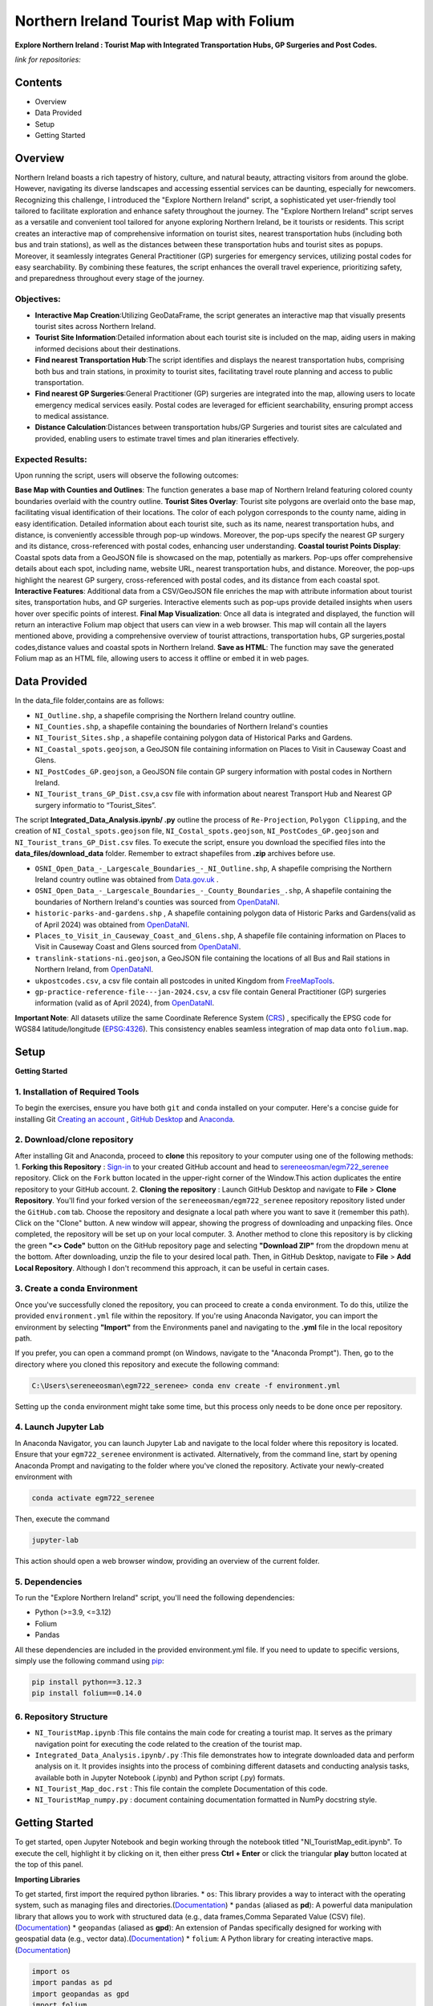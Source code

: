 Northern Ireland Tourist Map with Folium
========================================

**Explore Northern Ireland : Tourist Map with Integrated Transportation Hubs, GP Surgeries and Post Codes.**



*link for repositories:*

.. raw:: html

   <div style="display: flex; justify-content: space-between;">
       <div>
           <a href="https://github.com/sereneeosman/egm722_serenee" class="github-button" aria-label="Star sereneeosman/egm722_serenee on GitHub" data-show-count="true" data-count-aria-label="# stars on GitHub">Link EGM722</a>
           <script async defer src="https://buttons.github.io/buttons.js"></script>
       </div>
       <div>
           <a href="https://github.com/sereneeosman/sereneeosman_doc" class="github-button" aria-label="Star sereneeosman/sereneeosman_doc on GitHub" data-show-count="true" data-count-aria-label="# stars on GitHub">Link Documentation (Optional)</a>
           <script async defer src="https://buttons.github.io/buttons.js"></script>
       </div>
   </div>




Contents
--------
- Overview
- Data Provided
- Setup
- Getting Started

Overview
--------

Northern Ireland boasts a rich tapestry of history, culture, and natural beauty, attracting visitors from around the globe. However, navigating its diverse landscapes and accessing essential services can be daunting, especially for newcomers. Recognizing this challenge, I introduced the "Explore Northern Ireland" script, a sophisticated yet user-friendly tool tailored to facilitate exploration and enhance safety throughout the journey.
The "Explore Northern Ireland" script serves as a versatile and convenient tool tailored for anyone exploring Northern Ireland, be it tourists or residents. This script creates an interactive map of comprehensive information on tourist sites, nearest transportation hubs (including both bus and train stations), as well as the distances between these transportation hubs and tourist sites as popups. Moreover, it seamlessly integrates General Practitioner (GP) surgeries for emergency services, utilizing postal codes for easy searchability. By combining these features, the script enhances the overall travel experience, prioritizing safety, and preparedness throughout every stage of the journey.


.. raw:: html

    <iframe src="../_static/NI_tourist_MAP.html" height="500px" width="100%"></iframe>


Objectives:
~~~~~~~~~~~~
* **Interactive Map Creation**:Utilizing GeoDataFrame, the script generates an interactive map that visually presents tourist sites across Northern Ireland.
* **Tourist Site Information**:Detailed information about each tourist site is included on the map, aiding users in making informed decisions about their destinations.
* **Find nearest Transportation Hub**:The script identifies and displays the nearest transportation hubs, comprising both bus and train stations, in proximity to tourist sites, facilitating travel route planning and access to public transportation.
* **Find nearest GP Surgeries**:General Practitioner (GP) surgeries are integrated into the map, allowing users to locate emergency medical services easily. Postal codes are leveraged for efficient searchability, ensuring prompt access to medical assistance.
* **Distance Calculation**:Distances between transportation hubs/GP Surgeries and tourist sites are calculated and provided, enabling users to estimate travel times and plan itineraries effectively.

Expected Results:
~~~~~~~~~~~~~~~~~
Upon running the script, users will observe the following outcomes:

**Base Map with Counties and Outlines**: The function generates a base map of Northern Ireland featuring colored county boundaries overlaid with the country outline.
**Tourist Sites Overlay**: Tourist site polygons are overlaid onto the base map, facilitating visual identification of their locations. The color of each polygon corresponds to the county name, aiding in easy identification. Detailed information about each tourist site, such as its name, nearest transportation hubs, and distance, is conveniently accessible through pop-up windows. Moreover, the pop-ups specify the nearest GP surgery and its distance, cross-referenced with postal codes, enhancing user understanding.
**Coastal tourist Points Display**: Coastal spots data from a GeoJSON file is showcased on the map, potentially as markers. Pop-ups offer comprehensive details about each spot, including name, website URL, nearest transportation hubs, and distance. Moreover, the pop-ups highlight the nearest GP surgery, cross-referenced with postal codes, and its distance from each coastal spot.
**Interactive Features**: Additional data from a CSV/GeoJSON file enriches the map with attribute information about tourist sites, transportation hubs, and GP surgeries. Interactive elements such as pop-ups provide detailed insights when users hover over specific points of interest.
**Final Map Visualization**: Once all data is integrated and displayed, the function will return an interactive Folium map object that users can view in a web browser. This map will contain all the layers mentioned above, providing a comprehensive overview of tourist attractions, transportation hubs, GP surgeries,postal codes,distance values and coastal spots in Northern Ireland.
**Save as HTML**: The function may save the generated Folium map as an HTML file, allowing users to access it offline or embed it in web pages.

Data Provided
-------------
In the data_file folder,contains are as follows:

- ``NI_Outline.shp``, a shapefile comprising the Northern Ireland country outline.

- ``NI_Counties.shp``, a shapefile containing the boundaries of Northern Ireland's counties

- ``NI_Tourist_Sites.shp`` , a shapefile containing polygon data of Historical Parks and Gardens.

- ``NI_Coastal_spots.geojson``, a GeoJSON file containing information on Places to Visit in Causeway Coast and Glens.

- ``NI_PostCodes_GP.geojson``, a GeoJSON file contain GP surgery information with postal codes in Northern Ireland.

- ``NI_Tourist_trans_GP_Dist.csv``,a csv file with information about nearest Transport Hub and Nearest GP surgery informatio to “Tourist_Sites”.

The script  **Integrated_Data_Analysis.ipynb/ .py** outline the  process of ``Re-Projection``, ``Polygon Clipping``, and the creation of ``NI_Costal_spots.geojson`` file, ``NI_Costal_spots.geojson``, ``NI_PostCodes_GP.geojson`` and ``NI_Tourist_trans_GP_Dist.csv`` files. To execute the script,  ensure you download the specified files into the **data_files/download_data** folder. Remember to extract shapefiles from **.zip** archives before use.

- ``OSNI_Open_Data_-_Largescale_Boundaries_-_NI_Outline.shp``, A shapefile comprising the Northern Ireland country outline was obtained from `Data.gov.uk <https://www.data.gov.uk/dataset/738c0cac-d330-4ba9-a2a5-8956383fb4a9/osni-open-data-largescale-boundaries-ni-outline>`_ .

- ``OSNI_Open_Data_-_Largescale_Boundaries_-_County_Boundaries_.shp``, A shapefile containing the boundaries of Northern Ireland's counties was sourced from `OpenDataNI <https://admin.opendatani.gov.uk/dataset/osni-open-data-largescale-boundaries-county-boundaries>`_.

- ``historic-parks-and-gardens.shp`` , A shapefile containing polygon data of Historic Parks and Gardens(valid as of April 2024) was obtained from `OpenDataNI <https://admin.opendatani.gov.uk/dataset/historic-parks-and-gardens/resource/1f59b6a5-4f8d-4456-9009-e00586062b4d>`_.

- ``Places_to_Visit_in_Causeway_Coast_and_Glens.shp``, A shapefile file containing information on Places to Visit in Causeway Coast and Glens sourced from `OpenDataNI <https://admin.opendatani.gov.uk/dataset/places-to-visit-in-causeway-coast-and-glens>`_.

- ``translink-stations-ni.geojson``, a GeoJSON file containing the locations of all Bus and Rail stations in Northern Ireland, from `OpenDataNI <https://www.opendatani.gov.uk/@translink/translink-ni-railways-stations>`_.

- ``ukpostcodes.csv``, a csv file contain all postcodes in united Kingdom from `FreeMapTools <https://www.freemaptools.com/download-uk-postcode-lat-lng.htm#google_vignette>`_.

- ``gp-practice-reference-file---jan-2024.csv``, a csv file contain General Practitioner (GP) surgeries information (valid as of April 2024), from `OpenDataNI <https://www.opendatani.gov.uk/@business-services-organisation/gp-practice-list-sizes>`_.

**Important Note**: All datasets utilize the same Coordinate Reference System (`CRS <https://geopandas.org/en/stable/docs/user_guide/projections.html>`_) , specifically the EPSG code for WGS84 latitude/longitude (`EPSG:4326 <https://epsg.io/4326>`_). This consistency enables seamless integration of map data onto  ``folium.map``.

Setup
-----

**Getting Started**

1. Installation of Required Tools
~~~~~~~~~~~~~~~~~~~~~~~~~~~~~~~~~

To begin the exercises, ensure you have both ``git`` and ``conda`` installed on your computer. Here's a concise guide for installing Git `Creating an account <https://docs.github.com/en/get-started/start-your-journey/creating-an-account-on-github>`_ , `GitHub Desktop <https://docs.github.com/en/desktop/installing-and-authenticating-to-github-desktop/setting-up-github-desktop>`_ and `Anaconda <https://docs.anaconda.com/free/anaconda/install/windows/>`_.

2. Download/clone repository
~~~~~~~~~~~~~~~~~~~~~~~~~~~~~~~~
After installing Git and Anaconda, proceed to **clone** this repository to your computer using one of the following methods:
1. **Forking this Repository** : `Sign-in <https://github.com/login>`_ to your created GitHub account and head to `sereneeosman/egm722_serenee <https://github.com/sereneeosman/egm722_serenee>`_ repository. Click on the ``Fork`` button located in the upper-right corner of the Window.This action duplicates the entire repository to your GitHub account.
2. **Cloning the repository** : Launch GitHub Desktop and navigate to **File** > **Clone Repository**. You'll find your forked version of the ``sereneeosman/egm722_serenee`` repository repository listed under the ``GitHub.com`` tab. Choose the repository and designate a local path where you want to save it (remember this path). Click on the "Clone" button. A new window will appear, showing the progress of downloading and unpacking files. Once completed, the repository will be set up on your local computer.
3. Another method to clone this repository is by clicking the green **"<> Code"** button on the GitHub repository page and selecting **"Download ZIP"** from the dropdown menu at the bottom. After downloading, unzip the file to your desired local path. Then, in GitHub Desktop, navigate to **File** > **Add Local Repository**. Although I don't recommend this approach, it can be useful in certain cases.

3. Create a conda Environment
~~~~~~~~~~~~~~~~~~~~~~~~~~~~~
Once you've successfully cloned the repository, you can proceed to create a ``conda`` environment. To do this, utilize the provided ``environment.yml`` file within the repository. If you're using Anaconda Navigator, you can import the environment by selecting **"Import"** from the Environments panel and navigating to the **.yml** file in the local repository path.

If you prefer, you can open a command prompt (on Windows, navigate to the "Anaconda Prompt"). Then, go to the directory where you cloned this repository and execute the following command:

.. code-block:: python

    C:\Users\sereneeosman\egm722_serenee> conda env create -f environment.yml

Setting up the ``conda`` environment might take some time, but this process only needs to be done once per repository.

4. Launch Jupyter Lab
~~~~~~~~~~~~~~~~~~~~~
In Anaconda Navigator, you can launch Jupyter Lab and navigate to the local folder where this repository is located. Ensure that your ``egm722_serenee`` environment is activated.
Alternatively, from the command line, start by opening Anaconda Prompt and navigating to the folder where you've cloned the repository. Activate your newly-created environment with

.. code-block:: python

    conda activate egm722_serenee

Then, execute the command

.. code-block:: python

    jupyter-lab

This action should open a web browser window, providing an overview of the current folder.

5. Dependencies
~~~~~~~~~~~~~~~~
To run the "Explore Northern Ireland" script, you'll need the following dependencies:

- Python (>=3.9, <=3.12)
- Folium
- Pandas

All these dependencies are included in the provided environment.yml file.
If you need to update to specific versions, simply use the following command using `pip <https://pypi.org/project/pip/>`_:

.. code-block:: python

    pip install python==3.12.3
    pip install folium==0.14.0

6. Repository Structure
~~~~~~~~~~~~~~~~~~~~~~~~~

* ``NI_TouristMap.ipynb`` :This file contains the main code for creating a tourist map. It serves as the primary navigation point for executing the code related to the creation of the tourist map.
* ``Integrated_Data_Analysis.ipynb/.py`` :This file demonstrates how to integrate downloaded data and perform analysis on it. It provides insights into the process of combining different datasets and conducting analysis tasks, available both in Jupyter Notebook (.ipynb) and Python script (.py) formats.
* ``NI_Tourist_Map_doc.rst`` :  This file contain the complete Documentation of this code.
* ``NI_TouristMap_numpy.py`` : document containing documentation formatted in NumPy docstring style.

Getting Started
----------------
To get started, open Jupyter Notebook and begin working through the notebook titled "NI_TouristMap_edit.ipynb".
To execute the cell, highlight it by clicking on it, then either press **Ctrl + Enter** or click the triangular **play** button located at the top of this panel.

**Importing Libraries**

To get started, first import the required python libraries.
* ``os``: This library provides a way to interact with the operating system, such as managing files and directories.(`Documentation <https://docs.python.org/3/library/os.html>`_)
* ``pandas`` (aliased as **pd**): A powerful data manipulation library that allows you to work with structured data (e.g., data frames,Comma Separated Value (CSV) file).(`Documentation <https://pandas.pydata.org/>`_)
* ``geopandas`` (aliased as **gpd**): An extension of Pandas specifically designed for working with geospatial data (e.g., vector data).(`Documentation <https://geopandas.org/en/stable/>`_)
* ``folium``: A Python library for creating interactive maps.(`Documentation <https://python-visualization.github.io/folium/latest/>`_)


.. code-block:: python

    import os
    import pandas as pd
    import geopandas as gpd
    import folium

**Reading Geospatial Data**

The code utilizes GeoPandas' ``.read_file()`` function (`Documentation <https://geopandas.org/en/stable/docs/reference/api/geopandas.read_file.html>`_) to read geospatial data from shapefiles. When handling shapefiles, they are treated as **GeoDataFrame** (`Documentation <https://geopandas.org/en/stable/docs/reference/api/geopandas.GeoDataFrame.html>`_ ), resembling attribute tables but with added geospatial functionalities.

A **GeoDataFrame** enhances a Pandas **DataFrame** (`Documentation <https://pandas.pydata.org/docs/reference/api/pandas.DataFrame.html>`_) by integrating geospatial capabilities.
It stored geometry for each feature *points*, *lines*, *polygons*, along with associated attributes. With GeoDataFrames, users can conduct spatial operations and effectively visualize data on maps.

Initially, we'll read data for country outlines and counties to establish the foundation of our map.


.. code-block:: python

    # Read the shapefiles
    outline = gpd.read_file(os.path.abspath("data_files/NI_Outline.shp")) # Path to the input shapefile of Country Outline data
    counties = gpd.read_file(os.path.abspath("data_files/NI_Counties.shp")) # Path to the input shapefile of Counties data

**Create a Base map**

To generate an interactive map from **GeoDataFrames**, we utilize the ``.explore`` (`Documentation <https://geopandas.org/en/stable/docs/reference/api/geopandas.GeoDataFrame.explore.html>`_) function  which generates a **folium.Map** (`Documentation <https://geopandas.org/en/stable/docs/user_guide/interactive_mapping.html>`_).
We assign the result to ``m = folium.Map`` (`Documentation <https://python-visualization.github.io/folium/latest/getting_started.html#Creating-a-map>`_), creating a base map.

We will utilize the "CountiesName" column to visualize the each polygon, and apply the **Set2** colormap from ``matplotlib`` to set the colors.More information about colormaps can be found `here <https://matplotlib.org/stable/users/explain/colors/colormaps.html>`_.
In this case, each county will be assigned a color based on its name.

.. code-block:: python

    # Create a Base Map on Counties name.
    m = counties.explore("CountyName", cmap = "Set2")

**Adding Country outline into Base folium map**

Next we will add country outline into the base map from read shapefile (``NI_Outline.shp``).

To do this we use ``folium.GeoJson()`` (`Documentation <https://python-visualization.github.io/folium/latest/user_guide/geojson/geojson.html>`_) function in the folium library.

GeoJSON is a format for encoding a variety of geographic data structures,JSON (JavaScript Object Notation) format. It's commonly used in web mapping applications and spatial databases to represent geographic features such as *points*, *lines*, *polygons*, or a set of coordinates.
This data defines the shape of an area on the map.

* ``*outline``: This is the GeoDataFrame containing the outline shape data.

* ``style_function=lambda feature`` (`Documentation <https://python-visualization.github.io/folium/latest/user_guide/geojson/geojson.html#Styling>`_)  : This is an argument passed to customize the style of the GeoJSON features. It's a ``lambda function`` that takes a feature as input and returns a dictionary specifying the style properties.

* ``"color": "black"``,  : This sets the color of the outline to black.

* ``"fillOpacity": 0`` : This sets the fill opacity of the outline to 0, meaning it will be transparent and won't fill the area inside the outline.

* ``name="outline"``  : This sets the name of the GeoJson layer to 'outline'. This name can be used to control the visibility of the layer in the folium map's layer control.

* ``.add_to(m)`` : This method adds the GeoJson layer to the base folium map (m).

.. code-block:: python

    # Add the outline with a black frame
    folium.GeoJson(
        outline, # outline shape data
        style_function=lambda feature: {  # customize the style of the GeoJSON features
            "color": "black",  # sets the color of the outline to black
            "fillOpacity": 0 # sets the fill opacity as transparent
        },
        name="outline" #name of the GeoJson layer
    ).add_to(m) #adds the GeoJson layer to the base folium map **m**.

If you encounter the result **<folium.features.GeoJson at 0x177bc95bb60>** without an error message, it signifies that the GeoJSON layer object has been successfully created and added to the map (m).

Display the base folium map

.. code-block:: python

    m

As depicted, a color legend is incorporated at the bottom right-hand corner of the map, providing information on the colors assigned to each polygon. Additionally, a scale is situated at the bottom left-hand corner of the map. The country outline of Northern Ireland is displayed with black border lines.You can zoom in or out to examine finer details, including those on the [OpenStreetMap](https://www.openstreetmap.org/#map=5/35.588/134.380) base layer.

**Convert DataFrame to GeoDataFrame, Display Popups and Plotting Geographic Data (Tourist Sites)**

Convert csv data to vector data

The ``pd.read_csv()`` (`Documentation <https://pandas.pydata.org/pandas-docs/stable/reference/api/pandas.read_csv.html>`_) function is used to read data from a CSV (Comma-Separated Values) file into a Pandas **DataFrame**. The function reads the contents of the CSV file and creates a DataFrame with the data.
 
**DataFrame** (`Documentation <https://pandas.pydata.org/docs/reference/api/pandas.DataFrame.html>`_) is a two-dimensional labeled data structure in Pandas. It organizes data into rows and columns, similar to a table. Each column in the DataFrame corresponds to a variable, and each row represents an observation.
 
We'll read the integrated CSV file containing tourist site names, details of the nearest transport hubs, and details of the nearest GP surgeries. Refer to the **Integrated_Data_Analysis.ipynb** file for instructions on how to create this csv file.

.. code-block:: python

    #read integrated csv file
    df = pd.read_csv("data_files/NI_Tourist_trans_GP_Dist.csv")

The ``.head()`` (`Documentation <https://pandas.pydata.org/docs/reference/api/pandas.DataFrame.head.html>`_) function is used to display the first few rows of the ``df``(a **DataFrame**). By default, it returns the first five rows, but you can specify the number of rows you want to display by passing an integer argument to the function (e.g., df.head(10) would display the first ten rows)

.. code-block:: python

    # Check the first few rows of df
    df.head()

Next, we'll open the base shapefile of "tourist sites," which includes polygon data.
The ``gpd.read_file`` (`Documentation <https://geopandas.org/en/stable/docs/reference/api/geopandas.read_file.html>`_) function, reads the shapefile and returns a **GeoDataFrame**.

.. code-block:: python

    # read tourist site polygon data
    tourist = gpd.read_file(os.path.abspath("data_files/NI_Tourist_Sites.shp")) # path to the tourist site shapefile data

The ``.columns``(`Documents <https://www.geeksforgeeks.org/python-pandas-dataframe-columns/>`_) function display name of the field head in attributes of the DataFrame object in pandas.
 
When you input ``tourist.columns``, it returns an index of column labels within the "tourist" **DataFrame**.

.. code-block:: python

    # Displaying the column names of the shapefile.
    tourist.columns

This code merges a GeoDataFrame and a DataFrame, namely **tourist** and **df**, based on a common column in each dataset.
 
* The ``.merge``(`Documentation <https://pandas.pydata.org/docs/reference/api/pandas.merge.html>`_) function provided attempts to merge the two datasets. Merge these datasets based on a common field (the "SITE"[tourist] and "Tourist Sites"[df] columns)
 
* The ``left_on`` parameter specifies the column name in the left dataset (**tourist_site**) to use for merging (in this case, "SITE").
 
* The ``right_on`` parameter specifies the column name in the right dataset (**df**) to use for merging (in this case, "Tourist Sites").
 
* The resulting ``merge_site`` DataFrame will contain combined rows from both datasets.
 
* The ``.head()`` method is then called on the merged DataFrame to display the first few rows.By default, it shows the first five rows, along with the column names.
 

.. code-block:: python

    #Merge the CSV data (DataFrame) with the shapefile data (GeoDataFrame) based on a common column.
    merge_site = tourist.merge(df, left_on="SITE", right_on= "Tourist Sites")
    merge_site.head()

This code creates a new GeoDataFrame named "visit_geo" by selecting specific columns from the previously merged DataFrame "merge_site".
 
* The first line of code selects specific columns from the merge_site DataFrame.  Selection of the **geometry** column is important as it contain the coordinates and feature types. The geometry column is necessary for the second command line to generate the GeoDataFrame.
* The second command ``.GeoDataFrame`` (`Documentation <https://geopandas.org/en/stable/docs/reference/api/geopandas.GeoDataFrame.html>`_)   converts the **DataFrame** named "visit_filter" into a **GeoDataFrame**.
* The ``.head()`` function displays the first few rows  of the "visit_geo" GeoDataFrame.
 

.. code-block:: python

    # Create a new GeoDataFrame with specified columns
    # Check the Head of result
    visit_filter = merge_site[["Tourist Sites", "Near_T_Hub","Trans_Dist","Near_GP", "GP_Dist","PostCode","geometry"]]
    visit_geo = gpd.GeoDataFrame(visit_filter)
    visit_geo.head()

We will add county names into the "visit_geo" file, where geometries intersect.
 
The ``.sjoin`` (`Documentation <https://geopandas.org/en/stable/docs/reference/api/geopandas.sjoin.html>`_) function allows spatial join of the two GeoDataFrames (``gpd.sjoin(left_df, right_df, how='inner')``).

* ``left_df``: The left GeoDataFrame (in this case, "visit_geo")
* ``right_df``: The right GeoDataFrame (in this case, "counties")
* ``how:'inner'``: Retains only the rows where geometries intersect in both GeoDataFrames.
 

.. code-block:: python

    # Merge Two GeoDataFrames to attach county name
    visit_merge = gpd.sjoin(visit_geo,counties,how="inner")

To verify the results ``.head()`` function used to retrieve the first few rows (usually the top 5 rows) GeoDataFrame of "visit_merge". It provides a quick preview of the data contained within the GeoDataFrame.

.. code-block:: python

    # Check the Head 
    visit_merge.head()

You will see result GeoDatFrame contain both columns of the "Counties" file and "visit_geo" file.

The next code filters specific columns from the **GeoDataFrame**, constructs a new GeoDataFrame from the filtered data.
This process is commonly used to focus on relevant columns and convert tabular data with geometric information into a format suitable for spatial analysis.

Then displays the first few rows of the resulting GeoDataFrame ("visit_all").

.. code-block:: python

    # Re-filtered the merge file.
    visit_all = visit_merge[["Tourist Sites", "Near_T_Hub","Trans_Dist","Near_GP", "GP_Dist","PostCode","geometry","CountyName"]]
    visit_all.head()

Display Popups and Plotting Geographic Data (Tourist Sites)

Next we will display the GeoDataFrame on the folium map and popup the attribute information.

The ``.explore`` (`Documents <https://geopandas.org/en/stable/docs/reference/api/geopandas.GeoDataFrame.explore.html>`_) function is used to visualize the polygons of tourist site (Named "visit_all") base on the County name.This implies that the symbology is categorized according to the **county name**, assigning a single color to each polygon belonging to a specific county.

* ``"CountyName"``: Specifies the column to be visualized.
* ``cmap = "gist_rainbow"`` : Assigning corresponding colors to each tourist site polygons base on the county name using ``matplotlib`` colormap library.The more about ``matplotlib`` library, defined "color map" (`Documents <https://matplotlib.org/stable/users/explain/colors/colormaps.html>`_).
* ``m=m``: Sets the base map m to be displayed. If ``m=None``, it prevents recursion errors.
* ``popup=True``: Enables popups to display additional information when interacting with the map.
* ``legend=False``: Disables the display of the legend on the map.

.. code-block:: python

    # Display Created GeoDataframe on the base Map
    visit_all.explore("CountyName", # show the CountyName column
                    cmap="gist_rainbow", # use the "hsv" colormap from matplotlib
                    m=m, # set the base folium.map
                    popup = True, #Show information as popup when curser move on to the polygon
                    legend = False, #Don`t display a separated legend.
    )

**Adding Coastline visit spots into Folium map**

The code reads a GeoJSON file named "NI_Coastal_spots.geojson" using the GeoPandas ``read_file`` (`Documents <https://geopandas.org/en/stable/docs/reference/api/geopandas.read_file.html>`_)function.

This GeoJSON file contains data about Places to Visit in Causeway Coast and Glens, including information about the nearest transport hub and its distance, nearest GP surgery details and distance, and additional data such as the URL for the website.
Refer to the **Integrated_Data_Analysis.ipynb** file for instructions on how to create the GeoJSON file.

.. code-block:: python

    # read geojason file
    coastalpt = gpd.read_file(os.path.abspath("data_files/NI_Coastal_spots.geojson"))

# Printing ``coastline.head()`` would display the first few rows of the GeoDataFrame "coastalpt".

.. code-block:: python

    coastalpt.head()

This code snippet defines a dictionary named coastline_args containing parameters for configuring the display of "coastalpt" ``markers`` (`Documents <https://python-visualization.github.io/folium/latest/getting_started.html#Adding-markers>`_) on a folium map.

* ``"m": m``: This parameter specifies the folium map (m) on which the coastline markers will be plotted. The value associated with this key is an existing folium map instance (m).
* ``"marker_type": "marker"``: This parameter specifies the type of marker to be used for the coastline. In this case, it's set to "marker", indicating standard point markers.
* ``"popup": True``: This parameter determines whether popups will be displayed when clicking on the markers. By setting it to True, popups will be enabled, allowing additional information to be shown when interacting with the markers.
* ``"legend"``: False: This parameter controls the display of a legend. Here, it's set to False, indicating that no legend will be shown for the markers.
* ``"marker_kwds": {...}``: This parameter provides additional keyword arguments for styling the markers. Arguments based on the ``folium.Map.Icon`` (`Documents <https://python-visualization.github.io/folium/latest/user_guide/ui_elements/icons.html>`_) . In this case, it contains a dictionary with the following settings: ``"icon"``: This sets the icon for the marker.
* ``folium.Icon(...)``: This specifies the style of the marker icon. Here, it's configured with a red color ``color="red"`` ("red") and a star icon ``icon="star"``("star") from the `Font Awesome icon <https://docs.fontawesome.com/apis/javascript/icon-library>`_ library ``prefix='fa'``("fa"). also you can customize your icon with `Bootstrap <https://icons.getbootstrap.com/>`_ icon library.


.. code-block:: python

    # Assign Marker Parameters
    coastalpt_args = {
        "m": m, # specifies the folium map (m)
        "marker_type": "marker", #specifies the type of marker
        "popup": True, #Show information as popup when curser move on to the polygon
        "legend": False, # Don`t display a separated legend.
        "marker_kwds": {"icon": folium.Icon(color="red", icon="star", prefix='fa')} #style of the marker icon display red color marker with star and refer FontAwesome icon Library
    
    }

Display the "coastalpt" Marker on the folium map

The ``.explore()`` visualizes the "coastalpt" GeoDataFrame on the folium map, using the specified parameters.The points are categorized based on the **"Name"** column, and the marker properties are set according to the ``coastalpt_args`` dictionary.


.. code-block:: python

    # Display the "coastalpt" Marker on the folium map with the customized marker dictionary
    coastalpt.explore ("Name", **coastalpt_args)


**Exporting Folium Map**

Save the created folium map (represented by the m object) as an HTML file.

The ``m.save`` (`Documentation <https://python-visualization.github.io/folium/latest/getting_started.html#Creating-a-map>`_) command is used to save the current state of a map (represented by the m object) as an HTML file named “NI_tourist_MAP.html”.
You can then open this HTML file in a web browser to view the interactive map.

.. code-block:: python

    # Export the Folium Map
    m.save("NI_tourist_MAP.html")

You have successfully generated the tourist map for Northern Ireland.

Troubleshooting
----------------
If you're encountering any issues or need assistance with troubleshooting, here are a few steps you can take:

* **Library Imports**: Ensure all the required libraries are installed in your Python environment. If not, you can install them using pip install library-name.
* **Check File Paths**: Ensure that all file paths provided in the script are correct and that the necessary shapefiles, CSV files, and GeoJSON files are available in the specified locations.
* **Verify Data Loading**: Double-check that the data loading functions (read_file, read_integrated_csv_file, read_tourist_site_polygon_data, read_geojson_file, etc.) are correctly reading the data into pandas DataFrames or GeoDataFrames.
* **Inspect Dataframes**: Utilize functions like check_dataframe_header, display_merged_dataframe_head, display_geodataframe_head, etc., to inspect the loaded dataframes and ensure that they contain the expected data.
* **Dependency Versions**: Ensure that the versions of the Python libraries (pandas, geopandas, folium) used in the code are compatible with each other. Sometimes, certain functionalities might have been deprecated or changed in newer versions of the libraries, leading to unexpected behavior.
* **Coordinate Reference System (CRS)**: Ensure that all your geospatial data is in the same CRS. If not, use the to_crs method to convert them to a common CRS.
* **Folium Map Display**: If the map is not displaying correctly, ensure that the Jupyter notebook or Python environment you’re using supports inline map display. Sometimes, running the script in a different environment (like JupyterLab or VSCode) can help.
* **Popup Information**: Make sure the column names passed to the popup parameter in the explore method match the actual column names in your GeoDataFrame.
* **Error Messages**: Pay close attention to any error messages you receive when running the script. They often provide valuable clues about what might be going wrong.
* **Saving the Map**: After saving the map as an HTML file, check the file in a web browser to ensure it displays correctly. If it doesn’t, there might be issues with the JavaScript rendering.
* **Debug Functions**: If any custom functions (e.g., create_visit_geodataframe, spatial_join_geodataframes, etc.) are not producing the desired output, try adding print statements or using a debugger to understand the behavior of the code within those functions.
* **Test Incrementally**: Test each section of your script incrementally to identify where any errors might be occurring. You can comment out sections of the script and run them separately to isolate the problem.
* **Handle Errors**: Ensure that error handling mechanisms are in place, such as try-except blocks, to catch and handle any exceptions that may arise during execution.
* **Consult Documentation**: Refer to the documentation of libraries like GeoPandas and Folium for guidance on correct usage of functions and methods.
* **Community Support**: If you're still facing issues, consider reaching out to relevant communities or forums like Stack Overflow, where you can receive assistance from other developers.


Reference
----------

[1.]	Robert, Demeter & Kővári, Attila. (2019). GENERATING TOURISM SPOTS FOR BUDAPEST URBAN AREA. Research Gate . Available at : `<https://www.researchgate.net/figure/Spatial-dataset-and-centers-of-clusters-Source-own-work_fig1_357458695>`_
[2.]	M.Breuss (2024), Python Folium:Create Web Maps From Your Data. Real Python. Available at : `<https://realpython.com/python-folium-web-maps-from-data/>`_
[3.]	Kriesch, L.(2024). Interactive choropleth maps with GeoPandas and Folium. Medium. Available at : `<https://medium.com/@lukas.kriesch/interactive-choropleth-maps-with-geopandas-and-folium-2c68e0d91e0e>`_
[4.]	Oakley, M. (2022) Using Leaflet and Folium to make interactive maps in Python. Earth Lab. Available at : `<https://www.earthdatascience.org/tutorials/introduction-to-leaflet-animated-maps/>`_ [Access date : 29/04/2024]
[5.]	Ajagbe, S.A. , Oladipupo, M.A. and Emmanuel, B. (2020). CRIME BELT MONITORING VIA DATA VISUALIZATION: A CASE STUDY OF FOLIUM. Research Gate .Available at : `<https://www.researchgate.net/publication/351661740_CRIME_BELT_MONITORING_VIA_DATA_VISUALIZATION_A_CASE_STUDY_OF_FOLIUM.>`_ [Access date : 29/04/2024]
[6.]	Camara, G., Camboim, S. and Bravo, J.V.M (2021). USING JUPYTER NOTEBOOKS FOR VIEWING AND ANALYSING GEOSPATIAL DATA: TWO EXAMPLES FOR EMOTIONAL MAPS AND EDUCATION DATA. Research Gate ,Available at : `<https://www.researchgate.net/publication/354027216_USING_JUPYTER_NOTEBOOKS_FOR_VIEWING_AND_ANALYSING_GEOSPATIAL_DATA_TWO_EXAMPLES_FOR_EMOTIONAL_MAPS_AND_EDUCATION_DATA>`_
[7.]	George, Sneha & Seles, Keirolona & Brindha, Duraipandi & Jebaseeli, Theena & Vemulapalli, Laya. (2023). Geopositional Data Analysis Using Clustering Techniques to Assist Occupants in a Specific City. 8. 10.3390/engproc2023059008. Research Gate Available at : `<(PDF) Geopositional Data Analysis Using Clustering Techniques to Assist Occupants in a Specific City (researchgate.net)>`_
[8.]	Palkovic, M. (2020). Creating an interactive map of wildfire data using Folium in Python. Medium. Available at : `<https://towardsdatascience.com/creating-an-interactive-map-of-wildfire-data-using-folium-in-python-7d6373b6334a>`_
[9.]	Pras, A. (2022). Creating interactive maps with Python, Folium, and some HTML. Medium. Available at : `<https://levelup.gitconnected.com/creating-interactive-maps-with-python-folium-and-some-html-f8ac716966f>`_
[10.]	Jawla, Akshay & Singh, Manjot & Hooda, Nishtha. (2020). Crime Forecasting using Folium. Test Engineering and Management. 82. 16235-16240. Research Gate. Available at : `<https://www.researchgate.net/publication/341776530_Crime_Forecasting_using_Folium>`_
[11.]	Cheng, J. (2018). Around the world with Anthony Bourdain — a Folium tutorial. Medium. Available at : `<https://towardsdatascience.com/around-the-world-with-anthony-bourdain-a-folium-tutorial-7e9ad63fb650>`_



import pdfkit

def convert_html_to_pdf(html_file, pdf_file):
    pdfkit.from_file(html_file, pdf_file)

if __name__ == "__main__":
    convert_html_to_pdf("NI_Tourist_Map_doc.html", "test.pdf")